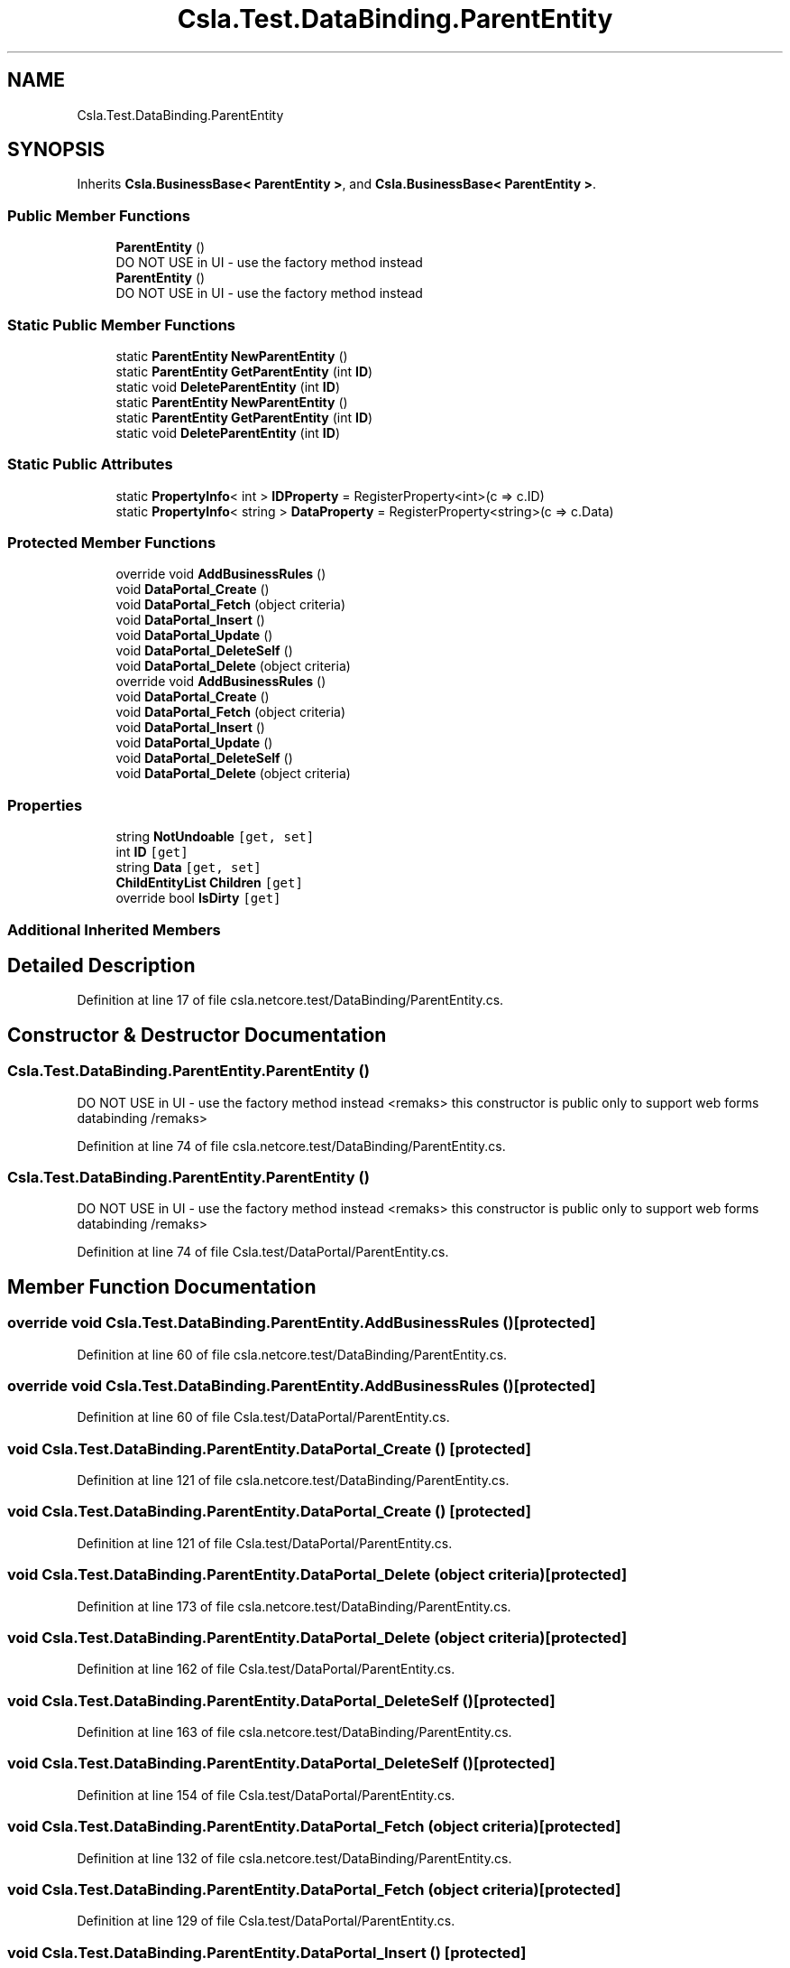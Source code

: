 .TH "Csla.Test.DataBinding.ParentEntity" 3 "Wed Jul 21 2021" "Version 5.4.2" "CSLA.NET" \" -*- nroff -*-
.ad l
.nh
.SH NAME
Csla.Test.DataBinding.ParentEntity
.SH SYNOPSIS
.br
.PP
.PP
Inherits \fBCsla\&.BusinessBase< ParentEntity >\fP, and \fBCsla\&.BusinessBase< ParentEntity >\fP\&.
.SS "Public Member Functions"

.in +1c
.ti -1c
.RI "\fBParentEntity\fP ()"
.br
.RI "DO NOT USE in UI - use the factory method instead "
.ti -1c
.RI "\fBParentEntity\fP ()"
.br
.RI "DO NOT USE in UI - use the factory method instead "
.in -1c
.SS "Static Public Member Functions"

.in +1c
.ti -1c
.RI "static \fBParentEntity\fP \fBNewParentEntity\fP ()"
.br
.ti -1c
.RI "static \fBParentEntity\fP \fBGetParentEntity\fP (int \fBID\fP)"
.br
.ti -1c
.RI "static void \fBDeleteParentEntity\fP (int \fBID\fP)"
.br
.ti -1c
.RI "static \fBParentEntity\fP \fBNewParentEntity\fP ()"
.br
.ti -1c
.RI "static \fBParentEntity\fP \fBGetParentEntity\fP (int \fBID\fP)"
.br
.ti -1c
.RI "static void \fBDeleteParentEntity\fP (int \fBID\fP)"
.br
.in -1c
.SS "Static Public Attributes"

.in +1c
.ti -1c
.RI "static \fBPropertyInfo\fP< int > \fBIDProperty\fP = RegisterProperty<int>(c => c\&.ID)"
.br
.ti -1c
.RI "static \fBPropertyInfo\fP< string > \fBDataProperty\fP = RegisterProperty<string>(c => c\&.Data)"
.br
.in -1c
.SS "Protected Member Functions"

.in +1c
.ti -1c
.RI "override void \fBAddBusinessRules\fP ()"
.br
.ti -1c
.RI "void \fBDataPortal_Create\fP ()"
.br
.ti -1c
.RI "void \fBDataPortal_Fetch\fP (object criteria)"
.br
.ti -1c
.RI "void \fBDataPortal_Insert\fP ()"
.br
.ti -1c
.RI "void \fBDataPortal_Update\fP ()"
.br
.ti -1c
.RI "void \fBDataPortal_DeleteSelf\fP ()"
.br
.ti -1c
.RI "void \fBDataPortal_Delete\fP (object criteria)"
.br
.ti -1c
.RI "override void \fBAddBusinessRules\fP ()"
.br
.ti -1c
.RI "void \fBDataPortal_Create\fP ()"
.br
.ti -1c
.RI "void \fBDataPortal_Fetch\fP (object criteria)"
.br
.ti -1c
.RI "void \fBDataPortal_Insert\fP ()"
.br
.ti -1c
.RI "void \fBDataPortal_Update\fP ()"
.br
.ti -1c
.RI "void \fBDataPortal_DeleteSelf\fP ()"
.br
.ti -1c
.RI "void \fBDataPortal_Delete\fP (object criteria)"
.br
.in -1c
.SS "Properties"

.in +1c
.ti -1c
.RI "string \fBNotUndoable\fP\fC [get, set]\fP"
.br
.ti -1c
.RI "int \fBID\fP\fC [get]\fP"
.br
.ti -1c
.RI "string \fBData\fP\fC [get, set]\fP"
.br
.ti -1c
.RI "\fBChildEntityList\fP \fBChildren\fP\fC [get]\fP"
.br
.ti -1c
.RI "override bool \fBIsDirty\fP\fC [get]\fP"
.br
.in -1c
.SS "Additional Inherited Members"
.SH "Detailed Description"
.PP 
Definition at line 17 of file csla\&.netcore\&.test/DataBinding/ParentEntity\&.cs\&.
.SH "Constructor & Destructor Documentation"
.PP 
.SS "Csla\&.Test\&.DataBinding\&.ParentEntity\&.ParentEntity ()"

.PP
DO NOT USE in UI - use the factory method instead <remaks> this constructor is public only to support web forms databinding /remaks> 
.PP
Definition at line 74 of file csla\&.netcore\&.test/DataBinding/ParentEntity\&.cs\&.
.SS "Csla\&.Test\&.DataBinding\&.ParentEntity\&.ParentEntity ()"

.PP
DO NOT USE in UI - use the factory method instead <remaks> this constructor is public only to support web forms databinding /remaks> 
.PP
Definition at line 74 of file Csla\&.test/DataPortal/ParentEntity\&.cs\&.
.SH "Member Function Documentation"
.PP 
.SS "override void Csla\&.Test\&.DataBinding\&.ParentEntity\&.AddBusinessRules ()\fC [protected]\fP"

.PP
Definition at line 60 of file csla\&.netcore\&.test/DataBinding/ParentEntity\&.cs\&.
.SS "override void Csla\&.Test\&.DataBinding\&.ParentEntity\&.AddBusinessRules ()\fC [protected]\fP"

.PP
Definition at line 60 of file Csla\&.test/DataPortal/ParentEntity\&.cs\&.
.SS "void Csla\&.Test\&.DataBinding\&.ParentEntity\&.DataPortal_Create ()\fC [protected]\fP"

.PP
Definition at line 121 of file csla\&.netcore\&.test/DataBinding/ParentEntity\&.cs\&.
.SS "void Csla\&.Test\&.DataBinding\&.ParentEntity\&.DataPortal_Create ()\fC [protected]\fP"

.PP
Definition at line 121 of file Csla\&.test/DataPortal/ParentEntity\&.cs\&.
.SS "void Csla\&.Test\&.DataBinding\&.ParentEntity\&.DataPortal_Delete (object criteria)\fC [protected]\fP"

.PP
Definition at line 173 of file csla\&.netcore\&.test/DataBinding/ParentEntity\&.cs\&.
.SS "void Csla\&.Test\&.DataBinding\&.ParentEntity\&.DataPortal_Delete (object criteria)\fC [protected]\fP"

.PP
Definition at line 162 of file Csla\&.test/DataPortal/ParentEntity\&.cs\&.
.SS "void Csla\&.Test\&.DataBinding\&.ParentEntity\&.DataPortal_DeleteSelf ()\fC [protected]\fP"

.PP
Definition at line 163 of file csla\&.netcore\&.test/DataBinding/ParentEntity\&.cs\&.
.SS "void Csla\&.Test\&.DataBinding\&.ParentEntity\&.DataPortal_DeleteSelf ()\fC [protected]\fP"

.PP
Definition at line 154 of file Csla\&.test/DataPortal/ParentEntity\&.cs\&.
.SS "void Csla\&.Test\&.DataBinding\&.ParentEntity\&.DataPortal_Fetch (object criteria)\fC [protected]\fP"

.PP
Definition at line 132 of file csla\&.netcore\&.test/DataBinding/ParentEntity\&.cs\&.
.SS "void Csla\&.Test\&.DataBinding\&.ParentEntity\&.DataPortal_Fetch (object criteria)\fC [protected]\fP"

.PP
Definition at line 129 of file Csla\&.test/DataPortal/ParentEntity\&.cs\&.
.SS "void Csla\&.Test\&.DataBinding\&.ParentEntity\&.DataPortal_Insert ()\fC [protected]\fP"

.PP
Definition at line 143 of file csla\&.netcore\&.test/DataBinding/ParentEntity\&.cs\&.
.SS "void Csla\&.Test\&.DataBinding\&.ParentEntity\&.DataPortal_Insert ()\fC [protected]\fP"

.PP
Definition at line 138 of file Csla\&.test/DataPortal/ParentEntity\&.cs\&.
.SS "void Csla\&.Test\&.DataBinding\&.ParentEntity\&.DataPortal_Update ()\fC [protected]\fP"

.PP
Definition at line 153 of file csla\&.netcore\&.test/DataBinding/ParentEntity\&.cs\&.
.SS "void Csla\&.Test\&.DataBinding\&.ParentEntity\&.DataPortal_Update ()\fC [protected]\fP"

.PP
Definition at line 146 of file Csla\&.test/DataPortal/ParentEntity\&.cs\&.
.SS "static void Csla\&.Test\&.DataBinding\&.ParentEntity\&.DeleteParentEntity (int ID)\fC [static]\fP"

.PP
Definition at line 95 of file csla\&.netcore\&.test/DataBinding/ParentEntity\&.cs\&.
.SS "static void Csla\&.Test\&.DataBinding\&.ParentEntity\&.DeleteParentEntity (int ID)\fC [static]\fP"

.PP
Definition at line 95 of file Csla\&.test/DataPortal/ParentEntity\&.cs\&.
.SS "static \fBParentEntity\fP Csla\&.Test\&.DataBinding\&.ParentEntity\&.GetParentEntity (int ID)\fC [static]\fP"

.PP
Definition at line 90 of file csla\&.netcore\&.test/DataBinding/ParentEntity\&.cs\&.
.SS "static \fBParentEntity\fP Csla\&.Test\&.DataBinding\&.ParentEntity\&.GetParentEntity (int ID)\fC [static]\fP"

.PP
Definition at line 90 of file Csla\&.test/DataPortal/ParentEntity\&.cs\&.
.SS "static \fBParentEntity\fP Csla\&.Test\&.DataBinding\&.ParentEntity\&.NewParentEntity ()\fC [static]\fP"

.PP
Definition at line 85 of file csla\&.netcore\&.test/DataBinding/ParentEntity\&.cs\&.
.SS "static \fBParentEntity\fP Csla\&.Test\&.DataBinding\&.ParentEntity\&.NewParentEntity ()\fC [static]\fP"

.PP
Definition at line 85 of file Csla\&.test/DataPortal/ParentEntity\&.cs\&.
.SH "Member Data Documentation"
.PP 
.SS "static \fBPropertyInfo\fP< string > Csla\&.Test\&.DataBinding\&.ParentEntity\&.DataProperty = RegisterProperty<string>(c => c\&.Data)\fC [static]\fP"

.PP
Definition at line 38 of file csla\&.netcore\&.test/DataBinding/ParentEntity\&.cs\&.
.SS "static \fBPropertyInfo\fP< int > Csla\&.Test\&.DataBinding\&.ParentEntity\&.IDProperty = RegisterProperty<int>(c => c\&.ID)\fC [static]\fP"

.PP
Definition at line 31 of file csla\&.netcore\&.test/DataBinding/ParentEntity\&.cs\&.
.SH "Property Documentation"
.PP 
.SS "\fBChildEntityList\fP Csla\&.Test\&.DataBinding\&.ParentEntity\&.Children\fC [get]\fP"

.PP
Definition at line 45 of file csla\&.netcore\&.test/DataBinding/ParentEntity\&.cs\&.
.SS "string Csla\&.Test\&.DataBinding\&.ParentEntity\&.Data\fC [get]\fP, \fC [set]\fP"

.PP
Definition at line 39 of file csla\&.netcore\&.test/DataBinding/ParentEntity\&.cs\&.
.SS "int Csla\&.Test\&.DataBinding\&.ParentEntity\&.ID\fC [get]\fP"

.PP
Definition at line 32 of file csla\&.netcore\&.test/DataBinding/ParentEntity\&.cs\&.
.SS "override bool Csla\&.Test\&.DataBinding\&.ParentEntity\&.IsDirty\fC [get]\fP"

.PP
Definition at line 50 of file csla\&.netcore\&.test/DataBinding/ParentEntity\&.cs\&.
.SS "string Csla\&.Test\&.DataBinding\&.ParentEntity\&.NotUndoable\fC [get]\fP, \fC [set]\fP"

.PP
Definition at line 25 of file csla\&.netcore\&.test/DataBinding/ParentEntity\&.cs\&.

.SH "Author"
.PP 
Generated automatically by Doxygen for CSLA\&.NET from the source code\&.
